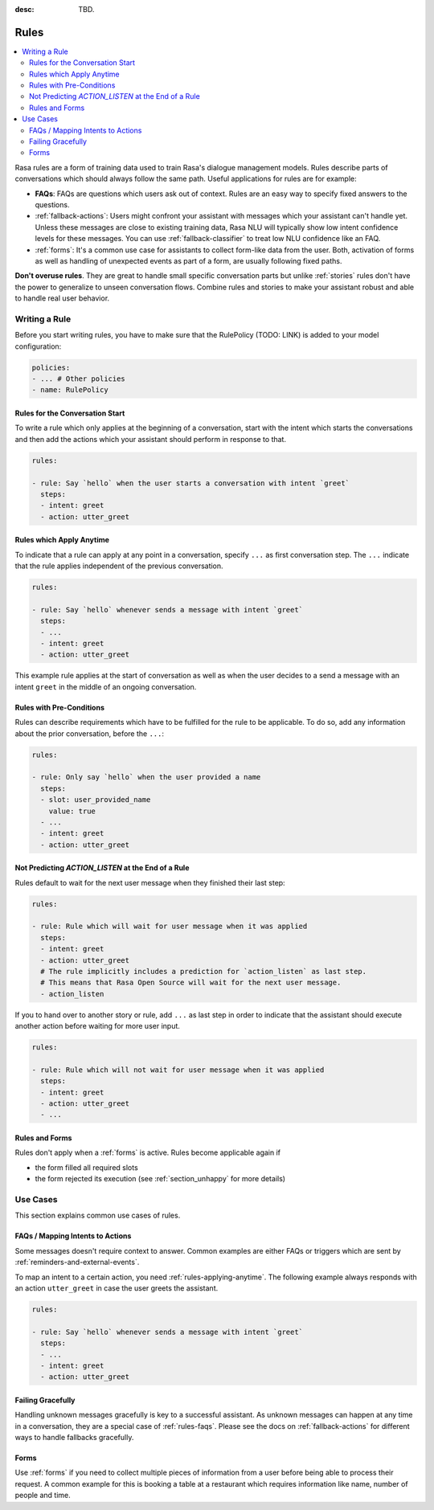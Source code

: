 :desc: TBD.

.. _rules:

Rules
=====

.. edit-link::

.. contents::
   :local:

Rasa rules are a form of training data used to train Rasa's dialogue management models.
Rules describe parts of conversations which should always follow the same path.
Useful applications for rules are for example:

* **FAQs**: FAQs are questions which users ask out of context. Rules are an easy way to
  specify fixed answers to the questions.

* :ref:`fallback-actions`: Users might confront your assistant with messages which your
  assistant can't handle yet. Unless these messages are close to existing training data,
  Rasa NLU will typically show low intent confidence levels for these messages.
  You can use :ref:`fallback-classifier` to treat low NLU confidence like an FAQ.

* :ref:`forms`: It's a common use case for assistants to collect form-like
  data from the user. Both, activation of forms as well as handling of unexpected
  events as part of a form, are usually following fixed paths.

**Don't overuse rules**. They are great to handle small specific conversation parts but
unlike :ref:`stories` rules don't have the power to generalize to unseen conversation
flows. Combine rules and stories to make your assistant robust and able to handle
real user behavior.

Writing a Rule
--------------

Before you start writing rules, you have to make sure that the RulePolicy (TODO: LINK)
is added to your model configuration:

.. code-block:: yaml

    policies:
    - ... # Other policies
    - name: RulePolicy

Rules for the Conversation Start
~~~~~~~~~~~~~~~~~~~~~~~~~~~~~~~~

To write a rule which only applies at the beginning of a conversation, start with the
intent which starts the conversations and then add the actions which your assistant
should perform in response to that.

.. code-block:: yaml

    rules:

    - rule: Say `hello` when the user starts a conversation with intent `greet`
      steps:
      - intent: greet
      - action: utter_greet

.. _rules-applying-anytime:

Rules which Apply Anytime
~~~~~~~~~~~~~~~~~~~~~~~~~

To indicate that a rule can apply at any point in a conversation, specify ``...`` as
first conversation step. The ``...`` indicate that the rule applies independent of the
previous conversation.

.. code-block:: yaml

    rules:

    - rule: Say `hello` whenever sends a message with intent `greet`
      steps:
      - ...
      - intent: greet
      - action: utter_greet

This example rule applies at the start of conversation as well as when the user decides
to a send a message with an intent ``greet`` in the middle of an ongoing conversation.

Rules with Pre-Conditions
~~~~~~~~~~~~~~~~~~~~~~~~~

Rules can describe requirements which have to be fulfilled for the rule to be
applicable. To do so, add any information about the prior conversation, before the
``...``:

.. code-block:: yaml

    rules:

    - rule: Only say `hello` when the user provided a name
      steps:
      - slot: user_provided_name
        value: true
      - ...
      - intent: greet
      - action: utter_greet

Not Predicting `ACTION_LISTEN` at the End of a Rule
~~~~~~~~~~~~~~~~~~~~~~~~~~~~~~~~~~~~~~~~~~~~~~~~~~~

Rules default to wait for the next user message when they finished their last step:

.. code-block:: yaml

    rules:

    - rule: Rule which will wait for user message when it was applied
      steps:
      - intent: greet
      - action: utter_greet
      # The rule implicitly includes a prediction for `action_listen` as last step.
      # This means that Rasa Open Source will wait for the next user message.
      - action_listen

If you to hand over to another story or rule, add ``...`` as last step in order to
indicate that the assistant should execute another action before waiting for more user
input.

.. code-block:: yaml

    rules:

    - rule: Rule which will not wait for user message when it was applied
      steps:
      - intent: greet
      - action: utter_greet
      - ...

Rules and Forms
~~~~~~~~~~~~~~~

Rules don't apply when a :ref:`forms` is active. Rules become applicable again if

- the form filled all required slots
- the form rejected its execution (see :ref:`section_unhappy` for more details)

.. _rules-use-cases:

Use Cases
---------

This section explains common use cases of rules.

.. _rules-faqs:

FAQs / Mapping Intents to Actions
~~~~~~~~~~~~~~~~~~~~~~~~~~~~~~~~~

Some messages doesn't require context to answer. Common examples are either FAQs
or triggers which are sent by :ref:`reminders-and-external-events`.

To map an intent to a certain action, you need :ref:`rules-applying-anytime`. The
following example always responds with an action ``utter_greet`` in case the user
greets the assistant.

.. code-block:: yaml

    rules:

    - rule: Say `hello` whenever sends a message with intent `greet`
      steps:
      - ...
      - intent: greet
      - action: utter_greet

Failing Gracefully
~~~~~~~~~~~~~~~~~~

Handling unknown messages gracefully is key to a successful assistant. As unknown
messages can happen at any time in a conversation, they are a special case of
:ref:`rules-faqs`. Please see the docs on :ref:`fallback-actions` for different ways to
handle fallbacks gracefully.

Forms
~~~~~

Use :ref:`forms` if you need to collect multiple pieces of information from a user
before being able to process their request. A common example for this is booking a table
at a restaurant which requires information like name, number of people and time.
